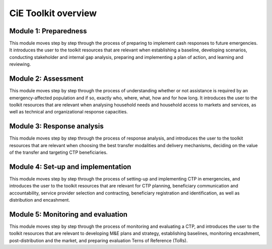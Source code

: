 CiE Toolkit overview
====================

Module 1: Preparedness
----------------------

This module moves step by step through the process of preparing to implement cash responses to future emergencies. It introduces the user to the toolkit resources that are relevant when establishing a baseline, developing scenarios, conducting stakeholder and internal gap analysis, preparing and implementing a plan of action, and learning and reviewing.

Module 2: Assessment
----------------------

This module moves step by step through the process of understanding whether or not assistance is required by an emergency-affected population and if so, exactly who, where, what, how and for how long. It introduces the user to the toolkit resources that are relevant when analysing household needs and household access to markets and services, as well as technical and organizational response capacities.

Module 3: Response analysis
----------------------

This module moves step by step through the process of response analysis, and introduces the user to the toolkit resources that are relevant when choosing the best transfer modalities and delivery mechanisms, deciding on the value of the transfer and targeting CTP beneficiaries.

Module 4: Set-up and implementation
----------------------

This module moves step by step through the process of setting-up and implementing CTP in emergencies, and introduces the user to the toolkit resources that are relevant for CTP planning, beneficiary communication and accountability, service provider selection and contracting, beneficiary registration and identification, as well as distribution and encashment.

Module 5: Monitoring and evaluation
----------------------

This module moves step by step through the process of monitoring and evaluating a CTP, and introduces the user to the toolkit resources that are relevant to developing M&E plans and strategy, establishing baselines, monitoring encashment, post-distribution and the market, and preparing evaluation Terns of Reference (ToRs).

